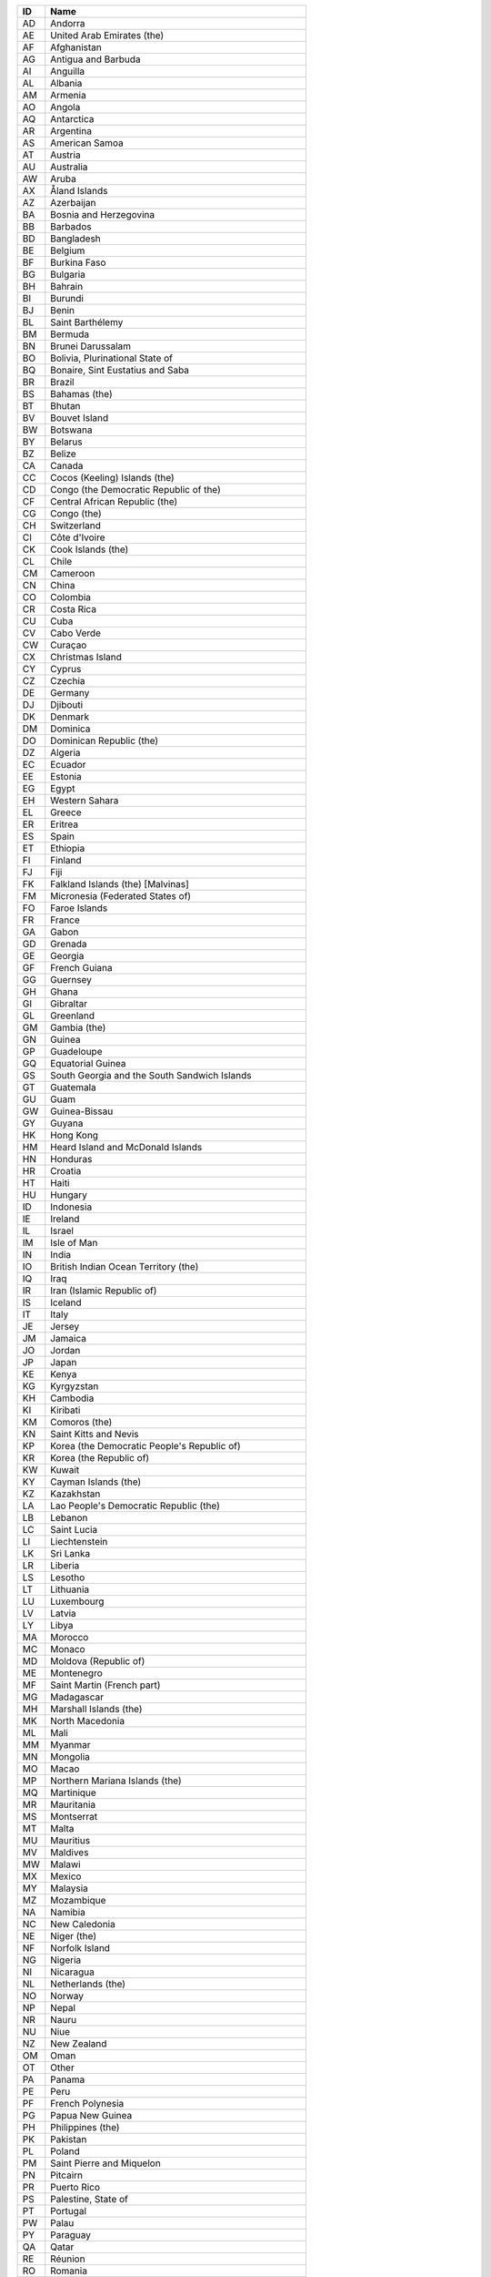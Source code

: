 .. _country:

====  ==========================================================
ID    Name
====  ==========================================================
AD    Andorra
AE    United Arab Emirates (the)
AF    Afghanistan
AG    Antigua and Barbuda
AI    Anguilla
AL    Albania
AM    Armenia
AO    Angola
AQ    Antarctica
AR    Argentina
AS    American Samoa
AT    Austria
AU    Australia
AW    Aruba
AX    Åland Islands
AZ    Azerbaijan
BA    Bosnia and Herzegovina
BB    Barbados
BD    Bangladesh
BE    Belgium
BF    Burkina Faso
BG    Bulgaria
BH    Bahrain
BI    Burundi
BJ    Benin
BL    Saint Barthélemy
BM    Bermuda
BN    Brunei Darussalam
BO    Bolivia, Plurinational State of
BQ    Bonaire, Sint Eustatius and Saba
BR    Brazil
BS    Bahamas (the)
BT    Bhutan
BV    Bouvet Island
BW    Botswana
BY    Belarus
BZ    Belize
CA    Canada
CC    Cocos (Keeling) Islands (the)
CD    Congo (the Democratic Republic of the)
CF    Central African Republic (the)
CG    Congo (the)
CH    Switzerland
CI    Côte d'Ivoire
CK    Cook Islands (the)
CL    Chile
CM    Cameroon
CN    China
CO    Colombia
CR    Costa Rica
CU    Cuba
CV    Cabo Verde
CW    Curaçao
CX    Christmas Island
CY    Cyprus
CZ    Czechia
DE    Germany
DJ    Djibouti
DK    Denmark
DM    Dominica
DO    Dominican Republic (the)
DZ    Algeria
EC    Ecuador
EE    Estonia
EG    Egypt
EH    Western Sahara
EL    Greece
ER    Eritrea
ES    Spain
ET    Ethiopia
FI    Finland
FJ    Fiji
FK    Falkland Islands (the) [Malvinas]
FM    Micronesia (Federated States of)
FO    Faroe Islands
FR    France
GA    Gabon
GD    Grenada
GE    Georgia
GF    French Guiana
GG    Guernsey
GH    Ghana
GI    Gibraltar
GL    Greenland
GM    Gambia (the)
GN    Guinea
GP    Guadeloupe
GQ    Equatorial Guinea
GS    South Georgia and the South Sandwich Islands
GT    Guatemala
GU    Guam
GW    Guinea-Bissau
GY    Guyana
HK    Hong Kong
HM    Heard Island and McDonald Islands
HN    Honduras
HR    Croatia
HT    Haiti
HU    Hungary
ID    Indonesia
IE    Ireland
IL    Israel
IM    Isle of Man
IN    India
IO    British Indian Ocean Territory (the)
IQ    Iraq
IR    Iran (Islamic Republic of)
IS    Iceland
IT    Italy
JE    Jersey
JM    Jamaica
JO    Jordan
JP    Japan
KE    Kenya
KG    Kyrgyzstan
KH    Cambodia
KI    Kiribati
KM    Comoros (the)
KN    Saint Kitts and Nevis
KP    Korea (the Democratic People's Republic of)
KR    Korea (the Republic of)
KW    Kuwait
KY    Cayman Islands (the)
KZ    Kazakhstan
LA    Lao People's Democratic Republic (the)
LB    Lebanon
LC    Saint Lucia
LI    Liechtenstein
LK    Sri Lanka
LR    Liberia
LS    Lesotho
LT    Lithuania
LU    Luxembourg
LV    Latvia
LY    Libya
MA    Morocco
MC    Monaco
MD    Moldova (Republic of)
ME    Montenegro
MF    Saint Martin (French part)
MG    Madagascar
MH    Marshall Islands (the)
MK    North Macedonia
ML    Mali
MM    Myanmar
MN    Mongolia
MO    Macao
MP    Northern Mariana Islands (the)
MQ    Martinique
MR    Mauritania
MS    Montserrat
MT    Malta
MU    Mauritius
MV    Maldives
MW    Malawi
MX    Mexico
MY    Malaysia
MZ    Mozambique
NA    Namibia
NC    New Caledonia
NE    Niger (the)
NF    Norfolk Island
NG    Nigeria
NI    Nicaragua
NL    Netherlands (the)
NO    Norway
NP    Nepal
NR    Nauru
NU    Niue
NZ    New Zealand
OM    Oman
OT    Other
PA    Panama
PE    Peru
PF    French Polynesia
PG    Papua New Guinea
PH    Philippines (the)
PK    Pakistan
PL    Poland
PM    Saint Pierre and Miquelon
PN    Pitcairn
PR    Puerto Rico
PS    Palestine, State of
PT    Portugal
PW    Palau
PY    Paraguay
QA    Qatar
RE    Réunion
RO    Romania
RS    Serbia
RU    Russian Federation (the)
RW    Rwanda
SA    Saudi Arabia
SB    Solomon Islands
SC    Seychelles
SD    Sudan (the)
SE    Sweden
SG    Singapore
SH    Saint Helena, Ascension and Tristan da Cunha
SI    Slovenia
SJ    Svalbard and Jan Mayen
SK    Slovakia
SL    Sierra Leone
SM    San Marino
SN    Senegal
SO    Somalia
SR    Suriname
SS    South Sudan
ST    São Tomé and Príncipe
SV    El Salvador
SX    Sint Maarten (Dutch part)
SY    Syrian Arab Republic (the)
SZ    Eswatini
TC    Turks and Caicos Islands (the)
TD    Chad
TF    French Southern Territories (the)
TG    Togo
TH    Thailand
TJ    Tajikistan
TK    Tokelau
TL    Timor-Leste
TM    Turkmenistan
TN    Tunisia
TO    Tonga
TR    Turkey
TT    Trinidad and Tobago
TV    Tuvalu
TW    Taiwan (Province of China)
TZ    Tanzania, United Republic of
UA    Ukraine
UG    Uganda
UK    United Kingdom of Great Britain and Northern Ireland (the)
UM    United States Minor Outlying Islands
US    United States of America (the)
UY    Uruguay
UZ    Uzbekistan
VA    Holy See (the)
VC    Saint Vincent and the Grenadines
VE    Venezuela (Bolivarian Republic of)
VG    Virgin Islands (British)
VI    Virgin Islands (U.S.)
VN    Viet Nam
VU    Vanuatu
WF    Wallis and Futuna
WS    Samoa
YE    Yemen
YT    Mayotte
ZA    South Africa
ZM    Zambia
ZW    Zimbabwe
====  ==========================================================